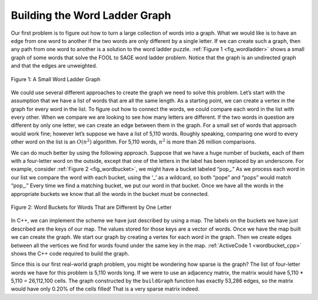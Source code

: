 ..  Copyright (C)  Brad Miller, David Ranum
    This work is licensed under the Creative Commons Attribution-NonCommercial-ShareAlike 4.0 International License. To view a copy of this license, visit http://creativecommons.org/licenses/by-nc-sa/4.0/.


Building the Word Ladder Graph
~~~~~~~~~~~~~~~~~~~~~~~~~~~~~~

Our first problem is to figure out how to turn a large collection of
words into a graph. What we would like is to have an edge from one word
to another if the two words are only different by a single letter. If we
can create such a graph, then any path from one word to another is a
solution to the word ladder puzzle. :ref:`Figure 1 <fig_wordladder>` shows a
small graph of some words that solve the FOOL to SAGE word ladder
problem. Notice that the graph is an undirected graph and that the edges
are unweighted.

.. _fig_wordladder:

.. figure:: Figures/wordgraph.png
   :align: center

   Figure 1: A Small Word Ladder Graph

We could use several different approaches to create the graph we need to
solve this problem. Let’s start with the assumption that we have a list
of words that are all the same length. As a starting point, we can
create a vertex in the graph for every word in the list. To figure out
how to connect the words, we could compare each word in the list with
every other. When we compare we are looking to see how many letters are
different. If the two words in question are different by only one
letter, we can create an edge between them in the graph. For a small set
of words that approach would work fine; however let’s suppose we have a
list of 5,110 words. Roughly speaking, comparing one word to every other
word on the list is an :math:`O(n^2)` algorithm. For 5,110 words,
:math:`n^2` is more than 26 million comparisons.

We can do much better by using the following approach. Suppose that we
have a huge number of buckets, each of them with a four-letter word on
the outside, except that one of the letters in the label has been
replaced by an underscore. For example, consider
:ref:`Figure 2 <fig_wordbucket>`, we might have a bucket labeled “pop\_.” As we
process each word in our list we compare the word with each bucket,
using the ‘\_’ as a wildcard, so both “pope” and “pops” would match
“pop\_.” Every time we find a matching bucket, we put our word in that
bucket. Once we have all the words in the appropriate buckets we know
that all the words in the bucket must be connected.

.. _fig_wordbucket:

.. figure:: Figures/wordbuckets.png
   :align: center

   Figure 2: Word Buckets for Words That are Different by One Letter


In C++, we can implement the scheme we have just described by using a
map. The labels on the buckets we have just described are the
keys of our map. The values stored for those keys are a vector of
words. Once we have the map built we can create the graph. We
start our graph by creating a vertex for each word in the graph. Then we
create edges between all the vertices we find for words found under the
same key in the map. :ref:`ActiveCode 1 <wordbucket_cpp>` shows the C++
code required to build the graph.

.. activecode:: wordbucket_cpp
  :caption: Word Bucket C++ Implementation
  :language: cpp

  #include <fstream>
  #include <iostream>
  #include <map>
  #include <string>
  #include <vector>
  using namespace std;

  class Vertex {
  public:
  	string id;
  	map<string, float> connectedTo;

  	Vertex() {
  	}

  	Vertex(string key) {
  		id = key;
  	}

  	void addNeighbor(string nbr, float weight = 1) {
  		connectedTo[nbr] = weight;
  	}

  	vector<string> getConnections() {
  		vector<string> keys;
  		// Use of iterator to find all keys
  		for (map<string, float>::iterator it = connectedTo.begin();
  			 it != connectedTo.end();
  			 ++it) {
  			keys.push_back(it->first);
  		}
  		return keys;
  	}

  	string getId() {
  		return id;
  	}

  	float getWeight(string nbr) {
  		return connectedTo[nbr];
  	}

  	friend ostream &operator<<(ostream &, Vertex &);
  };

  ostream &operator<<(ostream &stream, Vertex &vert) {
  	vector<string> connects = vert.getConnections();
      stream << vert.id << " -> ";
  	for (unsigned int i = 0; i < connects.size(); i++) {
  		stream << connects[i] << endl << "\t";
  	}

  	return stream;
  }

  class Graph {
  public:
  	map<string, Vertex> vertList;
  	int numVertices;
  	bool directional;

  	Graph(bool directed = true) {
  		directional = directed;
  		numVertices = 0;
  	}

  	Vertex addVertex(string key) {
  		numVertices++;
  		Vertex newVertex = Vertex(key);
  		this->vertList[key] = newVertex;
  		return newVertex;
  	}

  	Vertex *getVertex(string n) {
  		for (map<string, Vertex>::iterator it = vertList.begin();
  			 it != vertList.end();
  			 ++it) {
  			if (it->first == n) {
  				// Forced to use pntr due to possibility of returning NULL
  				Vertex *vpntr = &vertList[n];
  				return vpntr;
  			} else {
  				return NULL;
  			}
  		}
  	}

  	bool contains(string n) {
  		for (map<string, Vertex>::iterator it = vertList.begin();
  			 it != vertList.end();
  			 ++it) {
  			if (it->first == n) {
  				return true;
  			}
  		}
  		return false;
  	}

  	void addEdge(string f, string t, float cost = 1) {
  		if (!this->contains(f)) {
  			this->addVertex(f);
  		}
  		if (!this->contains(t)) {
  			this->addVertex(t);
  		}
  		vertList[f].addNeighbor(t, cost);

  		if (!directional) {
  			vertList[t].addNeighbor(f, cost);
  		}
  	}

  	vector<string> getVertices() {
  		vector<string> verts;

  		for (map<string, Vertex>::iterator it = vertList.begin();
  			 it != vertList.end();
  			 ++it) {
  			verts.push_back(it->first);
  		}
  		return verts;
  	}

  	friend ostream &operator<<(ostream &, Graph &);
  };

  ostream &operator<<(ostream &stream, Graph &grph) {
  	for (map<string, Vertex>::iterator it = grph.vertList.begin();
  		 it != grph.vertList.end();
  		 ++it) {
  		stream << grph.vertList[it->first];
          cout<<endl;
  	}

  	return stream;
  }

  string getBlank(string str, int index) {
  	string blank = str;
  	blank[index] = '_';
  	return blank;
  }

  Graph buildGraph(vector<string> words) {
  	Graph g(false);

  	map<string, vector<string> > d;

  	// Go through the words
  	for (unsigned int i = 0; i < words.size(); i++) {
  		// Go through each letter, making it blank
  		for (unsigned int j = 0; j < words[i].length(); j++) {
  			string bucket = getBlank(words[i], j);
  			// Add the word to the map at the location of the blank
  			d[bucket].push_back(words[i]);
  		}
  	}

  	for (map<string, vector<string> >::iterator iter = d.begin(); iter != d.end(); ++iter) {
  		for(unsigned int i=0; i<iter->second.size();i++) {
              for (unsigned int j=0; j<iter->second.size();j++) {
                  if (iter->second[i]!=iter->second[j]) {
                      g.addEdge(iter->second[i],iter->second[j]);
                  }
              }
          }
  	}

      return g;
  }

  int main() {
      // Vector Initialized with an array
      string arr[] = {"fool","cool","pool","poll","pole","pall","fall","fail","foil","foul","pope","pale","sale","sage","page"};
      vector<string> words(arr,arr+(sizeof(arr)/sizeof(arr[0])));

  	Graph g = buildGraph(words);

  	cout << g << endl;

  	return 0;
  }

Since this is our first real-world graph problem, you might be wondering
how sparse is the graph? The list of four-letter words we have for this
problem is 5,110 words long. If we were to use an adjacency matrix, the
matrix would have 5,110 \* 5,110 = 26,112,100 cells. The graph
constructed by the ``buildGraph`` function has exactly 53,286 edges, so
the matrix would have only 0.20% of the cells filled! That is a very
sparse matrix indeed.
